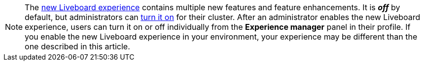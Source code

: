 NOTE: The xref:liveboard-experience-new.adoc[new Liveboard experience] contains multiple new features and feature enhancements. It is *_off_* by default, but administrators can xref:liveboard-experience-new.adoc#global-enablement[turn it on] for their cluster. After an administrator enables the new Liveboard experience, users can turn it on or off individually from the *Experience manager* panel in their profile. If you enable the new Liveboard experience in your environment, your experience may be different than the one described in this article.
